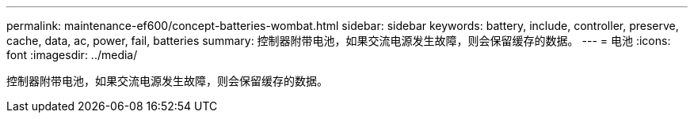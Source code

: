 ---
permalink: maintenance-ef600/concept-batteries-wombat.html 
sidebar: sidebar 
keywords: battery, include, controller, preserve, cache, data, ac, power, fail, batteries 
summary: 控制器附带电池，如果交流电源发生故障，则会保留缓存的数据。 
---
= 电池
:icons: font
:imagesdir: ../media/


[role="lead"]
控制器附带电池，如果交流电源发生故障，则会保留缓存的数据。

